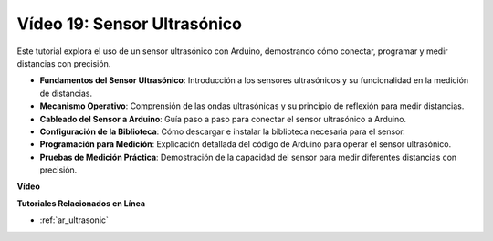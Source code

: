 Vídeo 19: Sensor Ultrasónico
==================================

Este tutorial explora el uso de un sensor ultrasónico con Arduino, demostrando cómo conectar, programar y medir distancias con precisión.

* **Fundamentos del Sensor Ultrasónico**: Introducción a los sensores ultrasónicos y su funcionalidad en la medición de distancias.
* **Mecanismo Operativo**: Comprensión de las ondas ultrasónicas y su principio de reflexión para medir distancias.
* **Cableado del Sensor a Arduino**: Guía paso a paso para conectar el sensor ultrasónico a Arduino.
* **Configuración de la Biblioteca**: Cómo descargar e instalar la biblioteca necesaria para el sensor.
* **Programación para Medición**: Explicación detallada del código de Arduino para operar el sensor ultrasónico.
* **Pruebas de Medición Práctica**: Demostración de la capacidad del sensor para medir diferentes distancias con precisión.

**Vídeo**

.. raw:: html

    <iframe width="600" height="400" src="https://www.youtube.com/embed/zTxcKMoP05U?si=I1lhOjk9yt2cqaBs" title="YouTube video player" frameborder="0" allow="accelerometer; autoplay; clipboard-write; encrypted-media; gyroscope; picture-in-picture; web-share" allowfullscreen></iframe>

    <br/><br/>

**Tutoriales Relacionados en Línea**

* :ref:`ar_ultrasonic`
